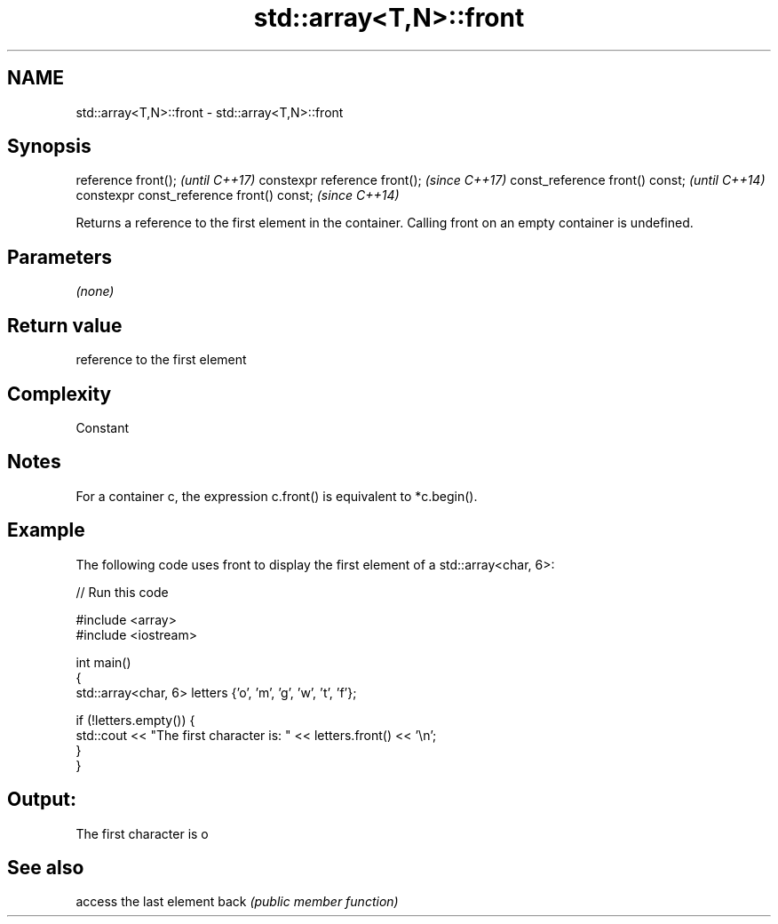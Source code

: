 .TH std::array<T,N>::front 3 "2020.03.24" "http://cppreference.com" "C++ Standard Libary"
.SH NAME
std::array<T,N>::front \- std::array<T,N>::front

.SH Synopsis

reference front();                        \fI(until C++17)\fP
constexpr reference front();              \fI(since C++17)\fP
const_reference front() const;            \fI(until C++14)\fP
constexpr const_reference front() const;  \fI(since C++14)\fP

Returns a reference to the first element in the container.
Calling front on an empty container is undefined.

.SH Parameters

\fI(none)\fP

.SH Return value

reference to the first element

.SH Complexity

Constant

.SH Notes

For a container c, the expression c.front() is equivalent to *c.begin().

.SH Example

The following code uses front to display the first element of a std::array<char, 6>:

// Run this code

  #include <array>
  #include <iostream>

  int main()
  {
      std::array<char, 6> letters {'o', 'm', 'g', 'w', 't', 'f'};

      if (!letters.empty()) {
          std::cout << "The first character is: " << letters.front() << '\\n';
      }
  }

.SH Output:

  The first character is o


.SH See also


     access the last element
back \fI(public member function)\fP




